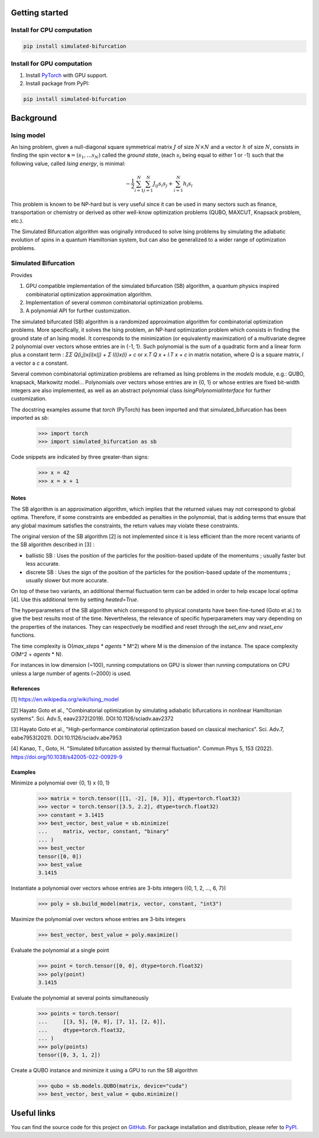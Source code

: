 Getting started
===============

Install for CPU computation
---------------------------

.. code-block:: bash

    pip install simulated-bifurcation

Install for GPU computation
---------------------------

.. _PyTorch: https://pytorch.org/get-started/locally/

1. Install `PyTorch <_PyTorch>`_ with GPU support.
2. Install package from PyPI:

.. code-block:: bash

    pip install simulated-bifurcation

Background
==========

Ising model
-----------

An Ising problem, given a null-diagonal square symmetrical matrix :math:`J` of size :math:`N \times N` and a vector :math:`h` of size :math:`N`, consists in finding the spin vector :math:`\mathbf{s} = (s_{1}, ... s_{N})` called the *ground state*, (each :math:`s_{i}` being equal to either 1 or -1) such that the following value, called *Ising energy*, is minimal:

.. math::

    - \frac{1}{2} \sum_{i=1}^{N} \sum_{j=1}^{N} J_{ij}s_{i}s_{j} + \sum_{i=1}^{N} h_{i}s_{i}

This problem is known to be NP-hard but is very useful since it can be used in many sectors such as finance, transportation or chemistry or derived as other well-know optimization problems (QUBO, MAXCUT, Knapsack problem, etc.).

The Simulated Bifurcation algorithm was originally introduced to solve Ising problems by simulating the adiabatic evolution of spins in a quantum Hamiltonian system, but can also be generalized to a wider range of optimization problems.

Simulated Bifurcation
---------------------

Provides

1. GPU compatible implementation of the simulated bifurcation (SB) algorithm, a quantum physics inspired combinatorial optimization approximation algorithm.
2. Implementation of several common combinatorial optimization problems.
3. A polynomial API for further customization.

The simulated bifurcated (SB) algorithm is a randomized approximation
algorithm for combinatorial optimization problems. More specifically, it
solves the Ising problem, an NP-hard optimization problem which consists
in finding the ground state of an Ising model. It corresponds to the
minimization (or equivalently maximization) of a multivariate degree 2
polynomial over vectors whose entries are in {-1, 1}. Such polynomial is
the sum of a quadratic form and a linear form plus a constant term :
`ΣΣ Q(i,j)x(i)x(j) + Σ l(i)x(i) + c`
or `x.T Q x + l.T x + c` in matrix notation,
where `Q` is a square matrix, `l` a vector a `c` a constant.

Several common combinatorial optimization problems are reframed as Ising
problems in the `models` module, e.g.: QUBO, knapsack, Markowitz model...
Polynomials over vectors whose entries are in {0, 1} or whose entries are
fixed bit-width integers are also implemented, as well as an abstract
polynomial class `IsingPolynomialInterface` for further customization.

The docstring examples assume that `torch` (PyTorch) has been imported and
that simulated_bifurcation has been imported as `sb`:

  >>> import torch
  >>> import simulated_bifurcation as sb

Code snippets are indicated by three greater-than signs:

  >>> x = 42
  >>> x = x + 1

Notes
~~~~~
The SB algorithm is an approximation algorithm, which implies that the
returned values may not correspond to global optima. Therefore, if some
constraints are embedded as penalties in the polynomial, that is adding
terms that ensure that any global maximum satisfies the constraints, the
return values may violate these constraints.

The original version of the SB algorithm [2] is not implemented since it is
less efficient than the more recent variants of the SB algorithm described
in [3] :

- ballistic SB : Uses the position of the particles for the position-based update of the momentums ; usually faster but less accurate.
- discrete SB : Uses the sign of the position of the particles for the position-based update of the momentums ; usually slower but more accurate.

On top of these two variants, an additional thermal fluctuation term
can be added in order to help escape local optima [4]. Use this
additional term by setting `heated=True`.

The hyperparameters of the SB algorithm which correspond to physical
constants have been fine-tuned (Goto et al.) to give the best results most
of the time. Nevertheless, the relevance of specific hyperparameters may
vary depending on the properties of the instances. They can respectively be
modified and reset through the `set_env` and `reset_env` functions.

The time complexity is O(`max_steps` * `agents` * M^2) where M is the
dimension of the instance. The space complexity O(M^2 + `agents` * N).

For instances in low dimension (~100), running computations on GPU is
slower than running computations on CPU unless a large number of
agents (~2000) is used.

References
~~~~~~~~~~
[1] https://en.wikipedia.org/wiki/Ising_model

[2] Hayato Goto et al., "Combinatorial optimization by simulating adiabatic
bifurcations in nonlinear Hamiltonian systems". Sci. Adv.5, eaav2372(2019).
DOI:10.1126/sciadv.aav2372

[3] Hayato Goto et al., "High-performance combinatorial optimization based
on classical mechanics". Sci. Adv.7, eabe7953(2021).
DOI:10.1126/sciadv.abe7953

[4] Kanao, T., Goto, H. "Simulated bifurcation assisted by thermal
fluctuation". Commun Phys 5, 153 (2022).
https://doi.org/10.1038/s42005-022-00929-9

Examples
~~~~~~~~
Minimize a polynomial over {0, 1} x {0, 1}

  >>> matrix = torch.tensor([[1, -2], [0, 3]], dtype=torch.float32)
  >>> vector = torch.tensor([3.5, 2.2], dtype=torch.float32)
  >>> constant = 3.1415
  >>> best_vector, best_value = sb.minimize(
  ...     matrix, vector, constant, "binary"
  ... )
  >>> best_vector
  tensor([0, 0])
  >>> best_value
  3.1415

Instantiate a polynomial over vectors whose entries are 3-bits integers
({0, 1, 2, ..., 6, 7})

  >>> poly = sb.build_model(matrix, vector, constant, "int3")

Maximize the polynomial over vectors whose entries are 3-bits integers

  >>> best_vector, best_value = poly.maximize()

Evaluate the polynomial at a single point

  >>> point = torch.tensor([0, 0], dtype=torch.float32)
  >>> poly(point)
  3.1415

Evaluate the polynomial at several points simultaneously

  >>> points = torch.tensor(
  ...     [[3, 5], [0, 0], [7, 1], [2, 6]],
  ...     dtype=torch.float32,
  ... )
  >>> poly(points)
  tensor([0, 3, 1, 2])

Create a QUBO instance and minimize it using a GPU to run the SB algorithm

  >>> qubo = sb.models.QUBO(matrix, device="cuda")
  >>> best_vector, best_value = qubo.minimize()

Useful links
============

.. _GitHub: https://github.com/bqth29/simulated-bifurcation-algorithm
.. _PyPI: https://pypi.org/project/simulated-bifurcation

You can find the source code for this project on `GitHub`_. For package installation and distribution, please refer to `PyPI`_.
